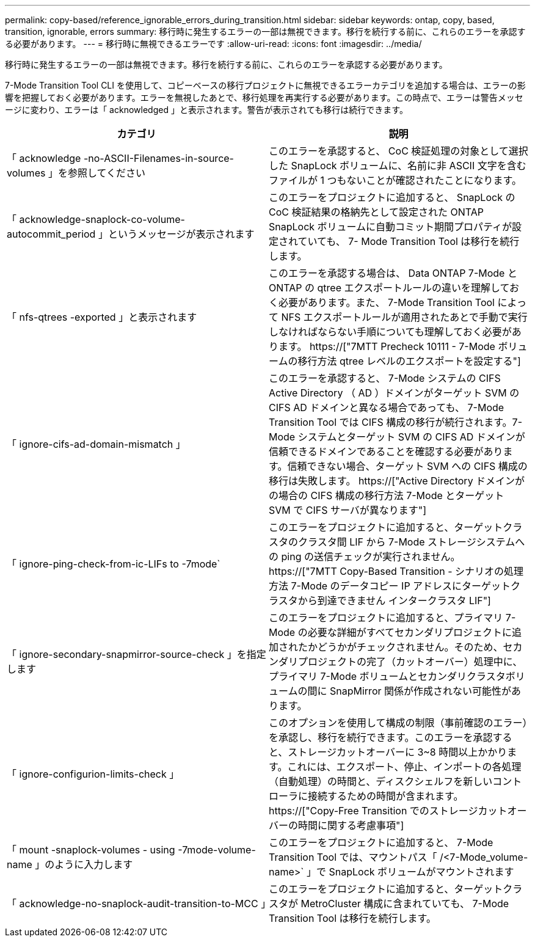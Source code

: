 ---
permalink: copy-based/reference_ignorable_errors_during_transition.html 
sidebar: sidebar 
keywords: ontap, copy, based, transition, ignorable, errors 
summary: 移行時に発生するエラーの一部は無視できます。移行を続行する前に、これらのエラーを承認する必要があります。 
---
= 移行時に無視できるエラーです
:allow-uri-read: 
:icons: font
:imagesdir: ../media/


[role="lead"]
移行時に発生するエラーの一部は無視できます。移行を続行する前に、これらのエラーを承認する必要があります。

7-Mode Transition Tool CLI を使用して、コピーベースの移行プロジェクトに無視できるエラーカテゴリを追加する場合は、エラーの影響を把握しておく必要があります。エラーを無視したあとで、移行処理を再実行する必要があります。この時点で、エラーは警告メッセージに変わり、エラーは「 acknowledged 」と表示されます。警告が表示されても移行は続行できます。

|===
| カテゴリ | 説明 


 a| 
「 acknowledge -no-ASCII-Filenames-in-source-volumes 」を参照してください
 a| 
このエラーを承認すると、 CoC 検証処理の対象として選択した SnapLock ボリュームに、名前に非 ASCII 文字を含むファイルが 1 つもないことが確認されたことになります。



 a| 
「 acknowledge-snaplock-co-volume-autocommit_period 」というメッセージが表示されます
 a| 
このエラーをプロジェクトに追加すると、 SnapLock の CoC 検証結果の格納先として設定された ONTAP SnapLock ボリュームに自動コミット期間プロパティが設定されていても、 7- Mode Transition Tool は移行を続行します。



 a| 
「 nfs-qtrees -exported 」と表示されます
 a| 
このエラーを承認する場合は、 Data ONTAP 7-Mode と ONTAP の qtree エクスポートルールの違いを理解しておく必要があります。また、 7-Mode Transition Tool によって NFS エクスポートルールが適用されたあとで手動で実行しなければならない手順についても理解しておく必要があります。 https://["7MTT Precheck 10111 - 7-Mode ボリュームの移行方法 qtree レベルのエクスポートを設定する"]



 a| 
「 ignore-cifs-ad-domain-mismatch 」
 a| 
このエラーを承認すると、 7-Mode システムの CIFS Active Directory （ AD ）ドメインがターゲット SVM の CIFS AD ドメインと異なる場合であっても、 7-Mode Transition Tool では CIFS 構成の移行が続行されます。7-Mode システムとターゲット SVM の CIFS AD ドメインが信頼できるドメインであることを確認する必要があります。信頼できない場合、ターゲット SVM への CIFS 構成の移行は失敗します。 https://["Active Directory ドメインがの場合の CIFS 構成の移行方法 7-Mode とターゲット SVM で CIFS サーバが異なります"]



 a| 
「 ignore-ping-check-from-ic-LIFs to -7mode`
 a| 
このエラーをプロジェクトに追加すると、ターゲットクラスタのクラスタ間 LIF から 7-Mode ストレージシステムへの ping の送信チェックが実行されません。https://["7MTT Copy-Based Transition - シナリオの処理方法 7-Mode のデータコピー IP アドレスにターゲットクラスタから到達できません インタークラスタ LIF"]



 a| 
「 ignore-secondary-snapmirror-source-check 」を指定します
 a| 
このエラーをプロジェクトに追加すると、プライマリ 7-Mode の必要な詳細がすべてセカンダリプロジェクトに追加されたかどうかがチェックされません。そのため、セカンダリプロジェクトの完了（カットオーバー）処理中に、プライマリ 7-Mode ボリュームとセカンダリクラスタボリュームの間に SnapMirror 関係が作成されない可能性があります。



 a| 
「 ignore-configurion-limits-check 」
 a| 
このオプションを使用して構成の制限（事前確認のエラー）を承認し、移行を続行できます。このエラーを承認すると、ストレージカットオーバーに 3~8 時間以上かかります。これには、エクスポート、停止、インポートの各処理（自動処理）の時間と、ディスクシェルフを新しいコントローラに接続するための時間が含まれます。 https://["Copy-Free Transition でのストレージカットオーバーの時間に関する考慮事項"]



 a| 
「 mount -snaplock-volumes - using -7mode-volume-name 」のように入力します
 a| 
このエラーをプロジェクトに追加すると、 7-Mode Transition Tool では、マウントパス「 /<7-Mode_volume-name>` 」で SnapLock ボリュームがマウントされます



 a| 
「 acknowledge-no-snaplock-audit-transition-to-MCC 」
 a| 
このエラーをプロジェクトに追加すると、ターゲットクラスタが MetroCluster 構成に含まれていても、 7-Mode Transition Tool は移行を続行します。

|===